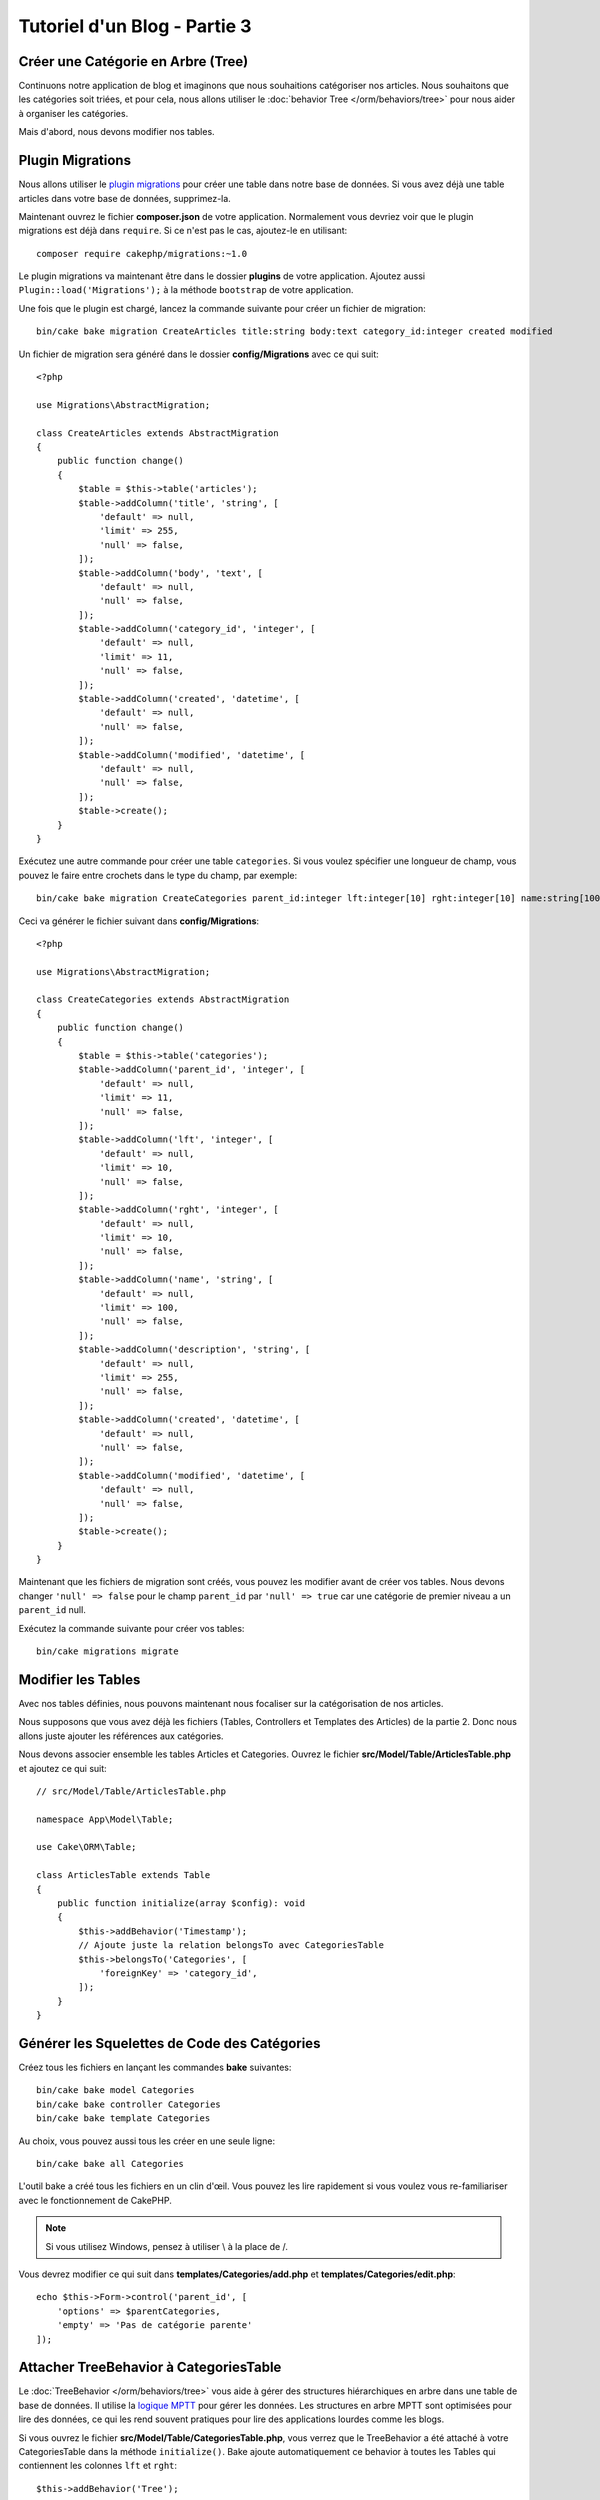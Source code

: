 Tutoriel d'un Blog - Partie 3
#############################

Créer une Catégorie en Arbre (Tree)
===================================

Continuons notre application de blog et imaginons que nous souhaitions
catégoriser nos articles. Nous souhaitons que les catégories soit triées, et
pour cela, nous allons utiliser le :doc:`behavior Tree </orm/behaviors/tree>`
pour nous aider à organiser les catégories.

Mais d'abord, nous devons modifier nos tables.

Plugin Migrations
=================

Nous allons utiliser le
`plugin migrations <https://github.com/cakephp/migrations>`_ pour créer une
table dans notre base de données. Si vous avez déjà une table articles dans
votre base de données, supprimez-la.

Maintenant ouvrez le fichier **composer.json** de votre application. Normalement
vous devriez voir que le plugin migrations est déjà dans ``require``. Si ce
n'est pas le cas, ajoutez-le en utilisant::

    composer require cakephp/migrations:~1.0

Le plugin migrations va maintenant être dans le dossier **plugins** de votre
application. Ajoutez aussi ``Plugin::load('Migrations');`` à la méthode
``bootstrap`` de votre application.

Une fois que le plugin est chargé, lancez la commande suivante pour créer un
fichier de migration::

    bin/cake bake migration CreateArticles title:string body:text category_id:integer created modified

Un fichier de migration sera généré dans le dossier **config/Migrations** avec
ce qui suit::

    <?php

    use Migrations\AbstractMigration;

    class CreateArticles extends AbstractMigration
    {
        public function change()
        {
            $table = $this->table('articles');
            $table->addColumn('title', 'string', [
                'default' => null,
                'limit' => 255,
                'null' => false,
            ]);
            $table->addColumn('body', 'text', [
                'default' => null,
                'null' => false,
            ]);
            $table->addColumn('category_id', 'integer', [
                'default' => null,
                'limit' => 11,
                'null' => false,
            ]);
            $table->addColumn('created', 'datetime', [
                'default' => null,
                'null' => false,
            ]);
            $table->addColumn('modified', 'datetime', [
                'default' => null,
                'null' => false,
            ]);
            $table->create();
        }
    }

Exécutez une autre commande pour créer une table ``categories``. Si vous voulez
spécifier une longueur de champ, vous pouvez le faire entre crochets dans le
type du champ, par exemple::

    bin/cake bake migration CreateCategories parent_id:integer lft:integer[10] rght:integer[10] name:string[100] description:string created modified

Ceci va générer le fichier suivant dans **config/Migrations**::

    <?php

    use Migrations\AbstractMigration;

    class CreateCategories extends AbstractMigration
    {
        public function change()
        {
            $table = $this->table('categories');
            $table->addColumn('parent_id', 'integer', [
                'default' => null,
                'limit' => 11,
                'null' => false,
            ]);
            $table->addColumn('lft', 'integer', [
                'default' => null,
                'limit' => 10,
                'null' => false,
            ]);
            $table->addColumn('rght', 'integer', [
                'default' => null,
                'limit' => 10,
                'null' => false,
            ]);
            $table->addColumn('name', 'string', [
                'default' => null,
                'limit' => 100,
                'null' => false,
            ]);
            $table->addColumn('description', 'string', [
                'default' => null,
                'limit' => 255,
                'null' => false,
            ]);
            $table->addColumn('created', 'datetime', [
                'default' => null,
                'null' => false,
            ]);
            $table->addColumn('modified', 'datetime', [
                'default' => null,
                'null' => false,
            ]);
            $table->create();
        }
    }

Maintenant que les fichiers de migration sont créés, vous pouvez les modifier
avant de créer vos tables. Nous devons changer ``'null' => false`` pour
le champ ``parent_id`` par ``'null' => true`` car une catégorie de premier
niveau a un ``parent_id`` null.

Exécutez la commande suivante pour créer vos tables::

    bin/cake migrations migrate

Modifier les Tables
===================

Avec nos tables définies, nous pouvons maintenant nous focaliser sur la
catégorisation de nos articles.

Nous supposons que vous avez déjà les fichiers (Tables, Controllers et
Templates des Articles) de la partie 2. Donc nous allons juste ajouter les
références aux catégories.

Nous devons associer ensemble les tables Articles et Categories. Ouvrez le
fichier **src/Model/Table/ArticlesTable.php** et ajoutez ce qui suit::

    // src/Model/Table/ArticlesTable.php

    namespace App\Model\Table;

    use Cake\ORM\Table;

    class ArticlesTable extends Table
    {
        public function initialize(array $config): void
        {
            $this->addBehavior('Timestamp');
            // Ajoute juste la relation belongsTo avec CategoriesTable
            $this->belongsTo('Categories', [
                'foreignKey' => 'category_id',
            ]);
        }
    }

Générer les Squelettes de Code des Catégories
=============================================

Créez tous les fichiers en lançant les commandes **bake** suivantes::

    bin/cake bake model Categories
    bin/cake bake controller Categories
    bin/cake bake template Categories

Au choix, vous pouvez aussi tous les créer en une seule ligne::

    bin/cake bake all Categories

L'outil bake a créé tous les fichiers en un clin d'œil. Vous pouvez les
lire rapidement si vous voulez vous re-familiariser avec le fonctionnement de
CakePHP.

.. note::
    Si vous utilisez Windows, pensez à utiliser \\ à la place de /.

Vous devrez modifier ce qui suit dans **templates/Categories/add.php**
et **templates/Categories/edit.php**::

    echo $this->Form->control('parent_id', [
        'options' => $parentCategories,
        'empty' => 'Pas de catégorie parente'
    ]);

Attacher TreeBehavior à CategoriesTable
=======================================

Le :doc:`TreeBehavior </orm/behaviors/tree>` vous aide à gérer des structures
hiérarchiques en arbre dans une table de base de données. Il utilise la
`logique MPTT <https://www.sitepoint.com/hierarchical-data-database-2/>`_ pour
gérer les données. Les structures en arbre MPTT sont optimisées pour lire des
données, ce qui les rend souvent pratiques pour lire des applications lourdes
comme les blogs.

Si vous ouvrez le fichier **src/Model/Table/CategoriesTable.php**, vous verrez
que le TreeBehavior a été attaché à votre CategoriesTable dans la méthode
``initialize()``. Bake ajoute automatiquement ce behavior à toutes les Tables
qui contiennent les colonnes ``lft`` et ``rght``::

    $this->addBehavior('Tree');

Avec le TreeBehavior attaché, vous serez capable d'accéder à certaines
fonctionnalités comme la réorganisation de l'ordre des categories. Nous verrons
cela dans un moment.

Mais pour l'instant, vous devez retirer les lignes suivantes dans vos templates
**add** et **edit** des catégories::

    echo $this->Form->control('lft');
    echo $this->Form->control('rght');

De plus, vous devez désactiver ou retirer les requirePresence du validateur
pour les colonnes ``lft`` et ``rght`` dans votre model CategoriesTable::

    public function validationDefault(Validator $validator): Validator
    {
        $validator
            ->add('id', 'valid', ['rule' => 'numeric'])
            ->allowEmptyString('id', 'create');

        $validator
            ->add('lft', 'valid', ['rule' => 'numeric'])
        //    ->requirePresence('lft', 'create')
            ->notEmpty('lft');

        $validator
            ->add('rght', 'valid', ['rule' => 'numeric'])
        //    ->requirePresence('rght', 'create')
            ->notEmpty('rght');
    }

Ces champs sont gérés automatiquement par le TreeBehavior quand
une catégorie est sauvegardée.

En utilisant votre navigateur, ajoutez quelques nouvelles catégories en
utilisant l'action ``/yoursite/categories/add``.

Réorganiser l'Ordre des Catégories avec le TreeBehavior
=======================================================

Dans votre fichier de template **index** des catégories, vous pouvez lister les
catégories et les réordonner.

Modifions la méthode index dans votre **CategoriesController.php** et ajoutons
les méthodes ``moveUp()`` et ``moveDown()`` pour pouvoir réorganiser l'ordre des
catégories dans l'arbre::

    class CategoriesController extends AppController
    {
        public function index()
        {
            $categories = $this->Categories->find()
                ->order(['lft' => 'ASC'])
                ->all();
            $this->set(compact('categories'));
            $this->viewBuilder()->setOption('serialize', ['categories']);
        }

        public function moveUp($id = null)
        {
            $this->request->allowMethod(['post', 'put']);
            $category = $this->Categories->get($id);
            if ($this->Categories->moveUp($category)) {
                $this->Flash->success('La catégorie a été remontée.');
            } else {
                $this->Flash->error("La catégorie n'a pas pu être remontée. Veuillez réessayer.");
            }
            return $this->redirect($this->referer(['action' => 'index']));
        }

        public function moveDown($id = null)
        {
            $this->request->allowMethod(['post', 'put']);
            $category = $this->Categories->get($id);
            if ($this->Categories->moveDown($category)) {
                $this->Flash->success('La catégorie a été descendue.');
            } else {
                $this->Flash->error("La catégorie n'a pas pu être descendue. Veuillez réessayer.");
            }
            return $this->redirect($this->referer(['action' => 'index']));
        }
    }

Remplacez le contenu existant dans **templates/Categories/index.php** par
ceci::

    <div class="actions large-2 medium-3 columns">
        <h3><?= __('Actions') ?></h3>
        <ul class="side-nav">
            <li><?= $this->Html->link(__('Nouvelle Categorie'), ['action' => 'add']) ?></li>
        </ul>
    </div>
    <div class="categories index large-10 medium-9 columns">
        <table cellpadding="0" cellspacing="0">
        <thead>
            <tr>
                <th>Id</th>
                <th>Id parent</th>
                <th>Gauche</th>
                <th>Droite</th>
                <th>Nom</th>
                <th>Description</th>
                <th>Créée le</th>
                <th class="actions"><?= __('Actions') ?></th>
            </tr>
        </thead>
        <tbody>
        <?php foreach ($categories as $category): ?>
            <tr>
                <td><?= $category->id ?></td>
                <td><?= $category->parent_id ?></td>
                <td><?= $category->lft ?></td>
                <td><?= $category->rght ?></td>
                <td><?= h($category->name) ?></td>
                <td><?= h($category->description) ?></td>
                <td><?= h($category->created) ?></td>
                <td class="actions">
                    <?= $this->Html->link(__('Voir'), ['action' => 'view', $category->id]) ?>
                    <?= $this->Html->link(__('Editer'), ['action' => 'edit', $category->id]) ?>
                    <?= $this->Form->postLink(__('Supprimer'), ['action' => 'delete', $category->id], ['confirm' => __('Etes vous sur de vouloir supprimer # {0}?', $category->id)]) ?>
                    <?= $this->Form->postLink(__('Descendre'), ['action' => 'moveDown', $category->id], ['confirm' => __('Etes vous sur de vouloir descendre # {0}?', $category->id)]) ?>
                    <?= $this->Form->postLink(__('Monter'), ['action' => 'moveUp', $category->id], ['confirm' => __('Etes vous sur de vouloir monter # {0}?', $category->id)]) ?>
                </td>
            </tr>
        <?php endforeach; ?>
        </tbody>
        </table>
    </div>

Modifier ArticlesController
===========================

Dans notre ``ArticlesController``, nous allons récupérer la liste de toutes les
catégories. Ceci va nous permettre de choisir une catégorie pour un Article
lorsqu'on va le créer ou le modifier::

    // src/Controller/ArticlesController.php

    namespace App\Controller;

    use Cake\Http\Exception\NotFoundException;

    class ArticlesController extends AppController
    {

        // ...

        public function add()
        {
            $article = $this->Articles->newEmptyEntity();
            if ($this->request->is('post')) {
                $article = $this->Articles->patchEntity($article, $this->request->getData());
                if ($this->Articles->save($article)) {
                    $this->Flash->success(__('Votre article a été enregistré.'));
                    return $this->redirect(['action' => 'index']);
                }
                $this->Flash->error(__("Impossible d\'ajouter votre article."));
            }
            $this->set('article', $article);

            // Ajout de la liste des catégories pour pouvoir choisir
            // une catégorie pour un article
            $categories = $this->Articles->Categories->find('treeList');
            $this->set(compact('categories'));
        }
    }

Modifier les Templates des Articles
===================================

Le fichier **add** des articles devrait ressembler à ceci:

.. code-block:: php

    <!-- Fichier: templates/Articles/add.php -->

    <h1>Ajouter un Article</h1>
    <?php
    echo $this->Form->create($article);
    // Ajout des input liés aux catégories (via la méthode "control")
    echo $this->Form->control('category_id');
    echo $this->Form->control('title');
    echo $this->Form->control('body', ['rows' => '3']);
    echo $this->Form->button(__("Enregistrer l'article"));
    echo $this->Form->end();

Quand vous allez à l'adresse ``/yoursite/categories/add``, vous devriez voir une
liste de choix des catégories.

.. meta::
    :title lang=fr: Tutoriel d'un Blog, Migrations et Tree
    :keywords lang=fr: doc models,migrations,tree,controller actions,model article,php class,model class,model object,business logic,database table,naming convention,bread and butter,callbacks,prefixes,nutshell,interaction,array,cakephp,interface,applications,delete
